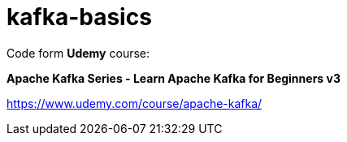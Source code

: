# kafka-basics

Code form **Udemy** course:

**Apache Kafka Series - Learn Apache Kafka for Beginners v3
**

https://www.udemy.com/course/apache-kafka/

